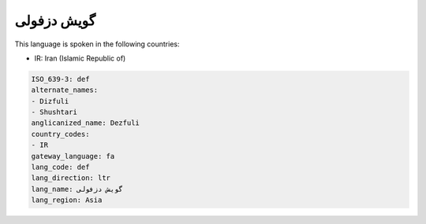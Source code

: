 .. _def:

گویش دزفولی
=====================

This language is spoken in the following countries:

* IR: Iran (Islamic Republic of)

.. code-block:: yaml

    ISO_639-3: def
    alternate_names:
    - Dizfuli
    - Shushtari
    anglicanized_name: Dezfuli
    country_codes:
    - IR
    gateway_language: fa
    lang_code: def
    lang_direction: ltr
    lang_name: گویش دزفولی
    lang_region: Asia
    
